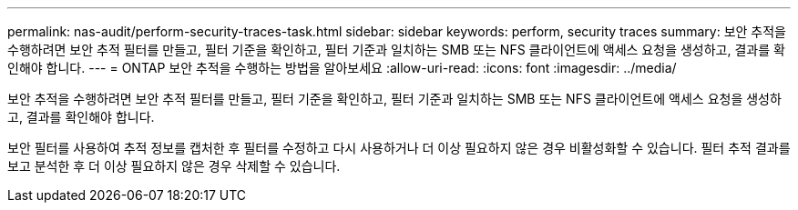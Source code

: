 ---
permalink: nas-audit/perform-security-traces-task.html 
sidebar: sidebar 
keywords: perform, security traces 
summary: 보안 추적을 수행하려면 보안 추적 필터를 만들고, 필터 기준을 확인하고, 필터 기준과 일치하는 SMB 또는 NFS 클라이언트에 액세스 요청을 생성하고, 결과를 확인해야 합니다. 
---
= ONTAP 보안 추적을 수행하는 방법을 알아보세요
:allow-uri-read: 
:icons: font
:imagesdir: ../media/


[role="lead"]
보안 추적을 수행하려면 보안 추적 필터를 만들고, 필터 기준을 확인하고, 필터 기준과 일치하는 SMB 또는 NFS 클라이언트에 액세스 요청을 생성하고, 결과를 확인해야 합니다.

보안 필터를 사용하여 추적 정보를 캡처한 후 필터를 수정하고 다시 사용하거나 더 이상 필요하지 않은 경우 비활성화할 수 있습니다. 필터 추적 결과를 보고 분석한 후 더 이상 필요하지 않은 경우 삭제할 수 있습니다.
